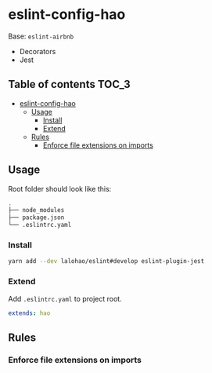 * eslint-config-hao
  Base: =eslint-airbnb=

  + Decorators
  + Jest

** Table of contents                                                  :TOC_3:
- [[#eslint-config-hao][eslint-config-hao]]
  - [[#usage][Usage]]
    - [[#install][Install]]
    - [[#extend][Extend]]
  - [[#rules][Rules]]
    - [[#enforce-file-extensions-on-imports][Enforce file extensions on imports]]

** Usage
   Root folder should look like this:

   #+BEGIN_SRC sh
     .
     ├── node_modules
     ├── package.json
     └── .eslintrc.yaml
   #+END_SRC
*** Install

    #+BEGIN_SRC sh
      yarn add --dev lalohao/eslint#develop eslint-plugin-jest
    #+END_SRC

*** Extend
    Add =.eslintrc.yaml= to project root.

    #+BEGIN_SRC yaml
      extends: hao
    #+END_SRC

** Rules
*** Enforce file extensions on imports
